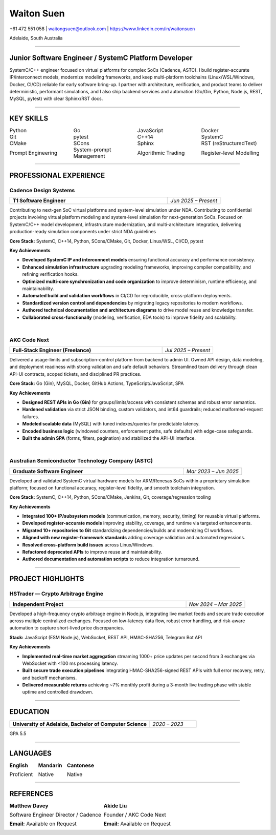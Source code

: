 ============
Waiton Suen
============

.. |email| replace:: waitongsuen@outlook.com
.. |phone| replace:: +61 472 551 058
.. |linkedin_url| replace:: https://www.linkedin.com/in/waitonsuen
.. |linkedin_text| replace:: linkedin.com/in/waitonsuen
.. |location| replace:: Adelaide, South Australia

.. class:: contact

|phone| | |email| | |linkedin_url|

.. class:: location

|location|

----

Junior Software Engineer / SystemC Platform Developer
=====================================================

SystemC/C++ engineer focused on virtual platforms for complex SoCs (Cadence, ASTC). I build register-accurate IP/interconnect models, modernize modeling frameworks, and keep multi-platform toolchains (Linux/WSL/Windows, Docker, CI/CD) reliable for early software bring-up. I partner with architecture, verification, and product teams to deliver deterministic, performant simulations, and I also ship backend services and automation (Go/Gin, Python, Node.js, REST, MySQL, pytest) with clear Sphinx/RST docs.

----

KEY SKILLS
==========

.. list-table::
   :widths: 25 25 25 25
   :header-rows: 0
   :class: borderless

   * - Python
     - Go
     - JavaScript
     - Docker
   * - Git
     - pytest
     - C++14
     - SystemC
   * - CMake
     - SCons
     - Sphinx
     - RST (reStructuredText)
   * - Prompt Engineering
     - System-prompt Management
     - Algorithmic Trading
     - Register-level Modelling

-----------

PROFESSIONAL EXPERIENCE
=======================

Cadence Design Systems
----------------------

.. list-table::
   :widths: 75 25
   :class: job-header-table
   :header-rows: 0

   * - **T1 Software Engineer**
     - *Jun 2025 – Present*

Contributing to next-gen SoC virtual platforms and system-level simulation under NDA.  
Contributing to confidential projects involving virtual platform modeling and system-level simulation for next-generation SoCs. Focused on SystemC/C++ model development, infrastructure modernization, and multi-architecture integration, delivering production-ready simulation components under strict NDA guidelines

**Core Stack:** SystemC, C++14, Python, SCons/CMake, Git, Docker, Linux/WSL, CI/CD, pytest

**Key Achievements**

- **Developed SystemC IP and interconnect models** ensuring functional accuracy and performance consistency.
- **Enhanced simulation infrastructure** upgrading modeling frameworks, improving compiler compatibility, and refining verification hooks.
- **Optimized multi-core synchronization and code organization** to improve determinism, runtime efficiency, and maintainability.
- **Automated build and validation workflows** in CI/CD for reproducible, cross-platform deployments.
- **Standardized version control and dependencies** by migrating legacy repositories to modern workflows.
- **Authored technical documentation and architecture diagrams** to drive model reuse and knowledge transfer.
- **Collaborated cross-functionally** (modeling, verification, EDA tools) to improve fidelity and scalability.

|

AKC Code Next
--------------

.. list-table::
   :widths: 75 25
   :class: job-header-table
   :header-rows: 0

   * - **Full-Stack Engineer (Freelance)**
     - *Jul 2025 – Present*

Delivered a usage-limits and subscription-control platform from backend to admin UI.  
Owned API design, data modeling, and deployment readiness with strong validation and safe default behaviors.  
Streamlined team delivery through clean API-UI contracts, scoped tickets, and disciplined PR practices.

**Core Stack:** Go (Gin), MySQL, Docker, GitHub Actions, TypeScript/JavaScript, SPA

**Key Achievements**

- **Designed REST APIs in Go (Gin)** for groups/limits/access with consistent schemas and robust error semantics.
- **Hardened validation** via strict JSON binding, custom validators, and int64 guardrails; reduced malformed-request failures.
- **Modeled scalable data** (MySQL) with tuned indexes/queries for predictable latency.
- **Encoded business logic** (windowed counters, enforcement paths, safe defaults) with edge-case safeguards.
- **Built the admin SPA** (forms, filters, pagination) and stabilized the API–UI interface.

|

Australian Semiconductor Technology Company (ASTC)
---------------------------------------------------

.. list-table::
   :widths: 75 25
   :class: job-header-table
   :header-rows: 0

   * - **Graduate Software Engineer**
     - *Mar 2023 – Jun 2025*

Developed and validated SystemC virtual hardware models for ARM/Renesas SoCs within a proprietary simulation platform; focused on functional accuracy, register-level fidelity, and smooth toolchain integration.

**Core Stack:** SystemC, C++14, Python, SCons/CMake, Jenkins, Git, coverage/regression tooling

**Key Achievements**

- **Integrated 100+ IP/subsystem models** (communication, memory, security, timing) for reusable virtual platforms.
- **Developed register-accurate models** improving stability, coverage, and runtime via targeted enhancements.
- **Migrated 10+ repositories to Git** standardizing dependencies/builds and modernizing CI workflows.
- **Aligned with new register-framework standards** adding coverage validation and automated regressions.
- **Resolved cross-platform build issues** across Linux/Windows.
- **Refactored deprecated APIs** to improve reuse and maintainability.
- **Authored documentation and automation scripts** to reduce integration turnaround.

----

PROJECT HIGHLIGHTS
==================

HSTrader — Crypto Arbitrage Engine
----------------------------------

.. list-table::
   :widths: 75 25
   :class: job-header-table
   :header-rows: 0

   * - **Independent Project**
     - *Nov 2024 – Mar 2025*

Developed a high-frequency crypto arbitrage engine in Node.js, integrating live market feeds and secure trade execution across multiple centralized exchanges.  
Focused on low-latency data flow, robust error handling, and risk-aware automation to capture short-lived price discrepancies.

**Stack:** JavaScript (ESM Node.js), WebSocket, REST API, HMAC-SHA256, Telegram Bot API

**Key Achievements**

- **Implemented real-time market aggregation** streaming 1000+ price updates per second from 3 exchanges via WebSocket with <100 ms processing latency.
- **Built secure trade execution pipelines** integrating HMAC-SHA256-signed REST APIs with full error recovery, retry, and backoff mechanisms.
- **Delivered measurable returns** achieving ~7% monthly profit during a 3-month live trading phase with stable uptime and controlled drawdown.

----

EDUCATION
=========

.. list-table::
   :widths: 75 25
   :class: job-header-table
   :header-rows: 0

   * - **University of Adelaide, Bachelor of Computer Science**
     - *2020 – 2023*

GPA 5.5

----

LANGUAGES
=========

.. list-table::
   :widths: 33 33 34
   :header-rows: 0
   :class: borderless

   * - **English**

       Proficient
   
     - **Mandarin**

       Native

     - **Cantonese**

       Native
 
  
----

REFERENCES
==========

.. list-table::
   :widths: 50 50
   :header-rows: 0
   :class: borderless

   * - **Matthew Davey**
       
       Software Engineer Director / Cadence

       **Email:** Available on Request

     - **Akide Liu**

       Founder / AKC Code Next

       **Email:** Available on Request



